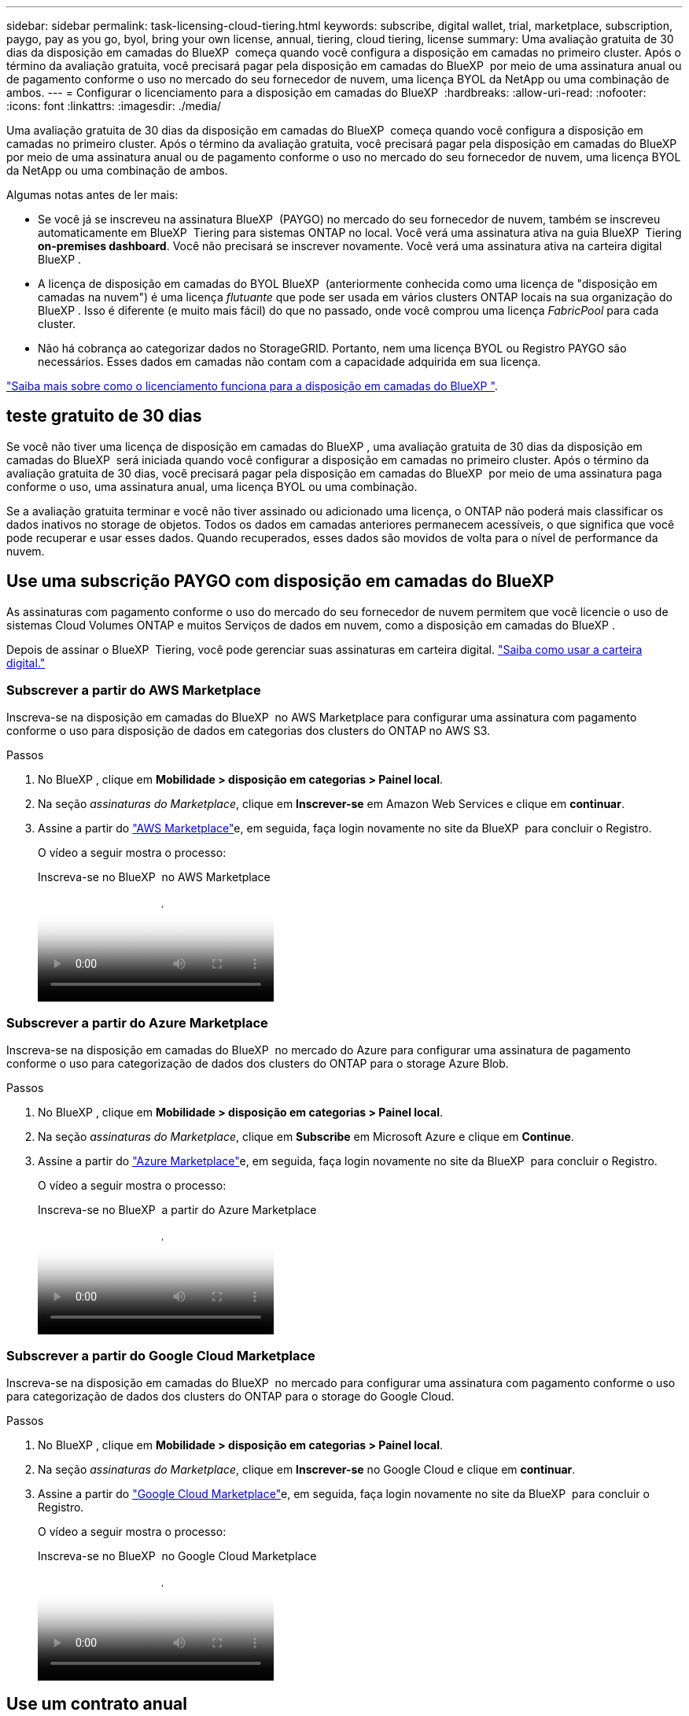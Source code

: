 ---
sidebar: sidebar 
permalink: task-licensing-cloud-tiering.html 
keywords: subscribe, digital wallet, trial, marketplace, subscription, paygo, pay as you go, byol, bring your own license, annual, tiering, cloud tiering, license 
summary: Uma avaliação gratuita de 30 dias da disposição em camadas do BlueXP  começa quando você configura a disposição em camadas no primeiro cluster. Após o término da avaliação gratuita, você precisará pagar pela disposição em camadas do BlueXP  por meio de uma assinatura anual ou de pagamento conforme o uso no mercado do seu fornecedor de nuvem, uma licença BYOL da NetApp ou uma combinação de ambos. 
---
= Configurar o licenciamento para a disposição em camadas do BlueXP 
:hardbreaks:
:allow-uri-read: 
:nofooter: 
:icons: font
:linkattrs: 
:imagesdir: ./media/


[role="lead"]
Uma avaliação gratuita de 30 dias da disposição em camadas do BlueXP  começa quando você configura a disposição em camadas no primeiro cluster. Após o término da avaliação gratuita, você precisará pagar pela disposição em camadas do BlueXP  por meio de uma assinatura anual ou de pagamento conforme o uso no mercado do seu fornecedor de nuvem, uma licença BYOL da NetApp ou uma combinação de ambos.

Algumas notas antes de ler mais:

* Se você já se inscreveu na assinatura BlueXP  (PAYGO) no mercado do seu fornecedor de nuvem, também se inscreveu automaticamente em BlueXP  Tiering para sistemas ONTAP no local. Você verá uma assinatura ativa na guia BlueXP  Tiering *on-premises dashboard*. Você não precisará se inscrever novamente. Você verá uma assinatura ativa na carteira digital BlueXP .
* A licença de disposição em camadas do BYOL BlueXP  (anteriormente conhecida como uma licença de "disposição em camadas na nuvem") é uma licença _flutuante_ que pode ser usada em vários clusters ONTAP locais na sua organização do BlueXP . Isso é diferente (e muito mais fácil) do que no passado, onde você comprou uma licença _FabricPool_ para cada cluster.
* Não há cobrança ao categorizar dados no StorageGRID. Portanto, nem uma licença BYOL ou Registro PAYGO são necessários. Esses dados em camadas não contam com a capacidade adquirida em sua licença.


link:concept-cloud-tiering.html#pricing-and-licenses["Saiba mais sobre como o licenciamento funciona para a disposição em camadas do BlueXP "].



== teste gratuito de 30 dias

Se você não tiver uma licença de disposição em camadas do BlueXP , uma avaliação gratuita de 30 dias da disposição em camadas do BlueXP  será iniciada quando você configurar a disposição em camadas no primeiro cluster. Após o término da avaliação gratuita de 30 dias, você precisará pagar pela disposição em camadas do BlueXP  por meio de uma assinatura paga conforme o uso, uma assinatura anual, uma licença BYOL ou uma combinação.

Se a avaliação gratuita terminar e você não tiver assinado ou adicionado uma licença, o ONTAP não poderá mais classificar os dados inativos no storage de objetos. Todos os dados em camadas anteriores permanecem acessíveis, o que significa que você pode recuperar e usar esses dados. Quando recuperados, esses dados são movidos de volta para o nível de performance da nuvem.



== Use uma subscrição PAYGO com disposição em camadas do BlueXP 

As assinaturas com pagamento conforme o uso do mercado do seu fornecedor de nuvem permitem que você licencie o uso de sistemas Cloud Volumes ONTAP e muitos Serviços de dados em nuvem, como a disposição em camadas do BlueXP .

Depois de assinar o BlueXP  Tiering, você pode gerenciar suas assinaturas em carteira digital. link:https://docs.netapp.com/us-en/bluexp-digital-wallet/task-manage-subscriptions.html#view-your-subscriptions["Saiba como usar a carteira digital."^]



=== Subscrever a partir do AWS Marketplace

Inscreva-se na disposição em camadas do BlueXP  no AWS Marketplace para configurar uma assinatura com pagamento conforme o uso para disposição de dados em categorias dos clusters do ONTAP no AWS S3.

[[subscribe-aws]]
.Passos
. No BlueXP , clique em *Mobilidade > disposição em categorias > Painel local*.
. Na seção _assinaturas do Marketplace_, clique em *Inscrever-se* em Amazon Web Services e clique em *continuar*.
. Assine a partir do https://aws.amazon.com/marketplace/pp/prodview-oorxakq6lq7m4["AWS Marketplace"^]e, em seguida, faça login novamente no site da BlueXP  para concluir o Registro.
+
O vídeo a seguir mostra o processo:

+
.Inscreva-se no BlueXP  no AWS Marketplace
video::096e1740-d115-44cf-8c27-b051011611eb[panopto]




=== Subscrever a partir do Azure Marketplace

Inscreva-se na disposição em camadas do BlueXP  no mercado do Azure para configurar uma assinatura de pagamento conforme o uso para categorização de dados dos clusters do ONTAP para o storage Azure Blob.

[[subscribe-azure]]
.Passos
. No BlueXP , clique em *Mobilidade > disposição em categorias > Painel local*.
. Na seção _assinaturas do Marketplace_, clique em *Subscribe* em Microsoft Azure e clique em *Continue*.
. Assine a partir do https://azuremarketplace.microsoft.com/en-us/marketplace/apps/netapp.cloud-manager?tab=Overview["Azure Marketplace"^]e, em seguida, faça login novamente no site da BlueXP  para concluir o Registro.
+
O vídeo a seguir mostra o processo:

+
.Inscreva-se no BlueXP  a partir do Azure Marketplace
video::b7e97509-2ecf-4fa0-b39b-b0510109a318[panopto]




=== Subscrever a partir do Google Cloud Marketplace

Inscreva-se na disposição em camadas do BlueXP  no mercado para configurar uma assinatura com pagamento conforme o uso para categorização de dados dos clusters do ONTAP para o storage do Google Cloud.

[[subscribe-gcp]]
.Passos
. No BlueXP , clique em *Mobilidade > disposição em categorias > Painel local*.
. Na seção _assinaturas do Marketplace_, clique em *Inscrever-se* no Google Cloud e clique em *continuar*.
. Assine a partir do https://console.cloud.google.com/marketplace/details/netapp-cloudmanager/cloud-manager?supportedpurview=project["Google Cloud Marketplace"^]e, em seguida, faça login novamente no site da BlueXP  para concluir o Registro.
+
O vídeo a seguir mostra o processo:

+
.Inscreva-se no BlueXP  no Google Cloud Marketplace
video::373b96de-3691-4d84-b3f3-b05101161638[panopto]




== Use um contrato anual

Pague pela disposição em camadas do BlueXP  anualmente comprando um contrato anual. Os contratos anuais estão disponíveis em termos de 1, 2 ou 3 anos.

Ao categorizar dados inativos na AWS, você pode assinar um contrato anual do https://aws.amazon.com/marketplace/pp/prodview-q7dg6zwszplri["Página do AWS Marketplace"^]. Se você quiser usar essa opção, configure sua assinatura na página do Marketplace e, em seguida https://docs.netapp.com/us-en/bluexp-setup-admin/task-adding-aws-accounts.html#associate-an-aws-subscription["Associe a assinatura às suas credenciais da AWS"^], .

Ao categorizar dados inativos no Azure, você pode assinar um contrato anual do https://azuremarketplace.microsoft.com/en-us/marketplace/apps/netapp.netapp-bluexp["Página do Azure Marketplace"^]. Se você quiser usar essa opção, configure sua assinatura na página do Marketplace e, em seguida https://docs.netapp.com/us-en/bluexp-setup-admin/task-adding-azure-accounts.html#subscribe["Associe a assinatura às suas credenciais do Azure"^], .

Atualmente, os contratos anuais não são compatíveis com a disposição em categorias no Google Cloud.



== Use uma licença BYOL em camadas da BlueXP 

As licenças bring-your-own da NetApp fornecem termos de 1, 2 ou 3 anos. A licença BYOL *BlueXP  Tiering* (anteriormente conhecida como uma licença de "disposição em camadas na nuvem") é uma licença _flutuante_ que você pode usar em vários clusters ONTAP locais em sua organização do BlueXP . A capacidade total de disposição em camadas definida na sua licença de disposição em camadas do BlueXP  é compartilhada entre *todos* dos clusters no local, facilitando o licenciamento e a renovação iniciais. A capacidade mínima para uma licença BYOL em camadas começa em 10 TIB.

Se você não tiver uma licença de disposição em camadas do BlueXP , entre em Contato conosco para comprar uma:

* O NetApp.com está sujeito a licenciamento[Enviar e-mail para comprar uma licença].
* Clique no ícone de bate-papo no canto inferior direito do BlueXP  para solicitar uma licença.


Opcionalmente, se você tiver uma licença não atribuída baseada em nó para o Cloud Volumes ONTAP que não usará, poderá convertê-la em uma licença de disposição em camadas do BlueXP  com a mesma equivalência em dólar e a mesma data de expiração. https://docs.netapp.com/us-en/bluexp-cloud-volumes-ontap/task-manage-node-licenses.html#exchange-unassigned-node-based-licenses["Acesse aqui para obter detalhes"^].

Você usa a página da carteira digital do BlueXP  para gerenciar as licenças BYOL em camadas do BlueXP . Você pode adicionar novas licenças e atualizar as licenças existentes. link:https://docs.netapp.com/us-en/bluexp-digital-wallet/task-manage-data-services-licenses.html["Saiba como usar a carteira digital."^]



=== BlueXP  disposição em camadas no licenciamento BYOL a partir de 2021

A nova licença *BlueXP  Tiering* foi introduzida em agosto de 2021 para configurações de disposição em camadas compatíveis com o BlueXP  usando o serviço BlueXP  Tiering. O BlueXP  atualmente oferece suporte à disposição em camadas no seguinte storage de nuvem: Amazon S3, storage de Blob do Azure, Google Cloud Storage, NetApp StorageGRID e storage de objetos compatível com S3.

A licença *FabricPool* que você pode ter usado no passado para categorizar dados ONTAP on-premises na nuvem está sendo retida apenas para implantações ONTAP em sites que não têm acesso à Internet (também conhecidos como "dark sites") e para categorizar configurações no armazenamento de objetos em nuvem. Se você estiver usando esse tipo de configuração, instale uma licença do FabricPool em cada cluster usando o Gerenciador do sistema ou a CLI do ONTAP.


TIP: Observe que a disposição em categorias no StorageGRID não exige uma licença de disposição em camadas do FabricPool ou do BlueXP .

Se você estiver usando o licenciamento do FabricPool, não será afetado até que sua licença do FabricPool atinja a data de expiração ou a capacidade máxima. Entre em Contato com a NetApp quando precisar atualizar sua licença ou anterior para garantir que não haja interrupção na capacidade de categorizar dados na nuvem.

* Se você estiver usando uma configuração compatível com o BlueXP , suas licenças do FabricPool serão convertidas em licenças de disposição em camadas do BlueXP  e aparecerão na carteira digital do BlueXP . Quando essas licenças iniciais expirarem, você precisará atualizar as licenças de disposição em camadas do BlueXP .
* Se você estiver usando uma configuração que não é suportada no BlueXP , continuará usando uma licença do FabricPool. https://docs.netapp.com/us-en/ontap/cloud-install-fabricpool-task.html["Veja como licenciar a disposição em camadas usando o System Manager"^].


Aqui estão algumas coisas que você precisa saber sobre as duas licenças:

[cols="50,50"]
|===
| Licença de disposição em camadas do BlueXP  | Licença FabricPool 


| É uma licença _flutuante_ que você pode usar em vários clusters ONTAP on-premises. | É uma licença por cluster que você compra e licencia para _every_ cluster. 


| Está registado na carteira digital BlueXP . | Ela é aplicada a clusters individuais usando o System Manager ou a CLI do ONTAP. 


| O gerenciamento e a configuração de disposição em camadas são feitos pelo serviço de disposição em camadas do BlueXP  no BlueXP . | O gerenciamento e a configuração de disposição em camadas são feitos pelo System Manager ou pela CLI do ONTAP. 


| Uma vez configurado, você pode usar o serviço de disposição em camadas sem licença por 30 dias usando a avaliação gratuita. | Uma vez configurado, você pode categorizar os primeiros 10 TB de dados gratuitamente. 
|===


=== Gerenciar as licenças de disposição em camadas do BlueXP 

Se o seu prazo licenciado estiver próximo à data de expiração ou se a sua capacidade licenciada estiver atingindo o limite, você será notificado em BlueXP  Tiering, bem como em carteira digital.

Você pode atualizar as licenças existentes, exibir o status da licença e adicionar novas licenças através da carteira digital BlueXP . https://docs.netapp.com/us-en/bluexp-digital-wallet/task-manage-data-services-licenses.html["Saiba mais sobre como gerenciar licenças na carteira digital"^].



== Aplicar licenças de disposição em camadas do BlueXP  aos clusters em configurações especiais

Os clusters do ONTAP nas configurações a seguir podem usar as licenças de disposição em camadas do BlueXP , mas a licença deve ser aplicada de maneira diferente dos clusters de nó único, clusters configurados de HA, clusters em configurações de disposição em camadas espelhadas e configurações do MetroCluster usando o espelhamento do FabricPool:

* Clusters que são dispostos em camadas no IBM Cloud Object Storage
* Clusters que são instalados em "locais escuros"




=== Processo para clusters existentes que têm uma licença FabricPool

Quando você link:task-managing-tiering.html#discovering-additional-clusters-from-bluexp-tiering["Descubra qualquer um desses tipos de cluster especiais na disposição em camadas do BlueXP "], a disposição em camadas do BlueXP  reconhece a licença do FabricPool e a adiciona à carteira digital do BlueXP . Esses clusters continuarão a dispor os dados em camadas como de costume. Quando a licença do FabricPool expirar, você precisará comprar uma licença de disposição em camadas do BlueXP .



=== Processo para clusters recém-criados

Ao descobrir clusters típicos em disposição em camadas do BlueXP , você configurará a disposição em camadas usando a interface de disposição em camadas do BlueXP . Nesses casos, as seguintes ações acontecem:

. A licença de disposição em camadas do BlueXP  "pai" controla a capacidade que está sendo usada para disposição em camadas por todos os clusters para garantir que haja capacidade suficiente na licença. A capacidade total licenciada e a data de expiração são mostradas na carteira digital da BlueXP .
. Uma licença de disposição em camadas "filho" é instalada automaticamente em cada cluster para se comunicar com a licença "pai".



NOTE: A capacidade licenciada e a data de expiração mostradas no Gerenciador de sistema ou na CLI do ONTAP para a licença "filho" não são as informações reais, portanto, não se preocupe se as informações não forem as mesmas. Esses valores são gerenciados internamente pelo software de disposição em camadas da BlueXP . A informação real é rastreada na carteira digital BlueXP .

Para as duas configurações listadas acima, você precisará configurar a disposição em camadas usando o Gerenciador do sistema ou a CLI do ONTAP (não usando a interface de disposição em camadas do BlueXP ). Então, nesses casos, você precisará enviar a licença "filho" para esses clusters manualmente a partir da interface de disposição em camadas do BlueXP .

Observe que, como os dados são categorizados em dois locais de armazenamento de objetos diferentes para configurações do Tiering Mirror, você precisará adquirir uma licença com capacidade suficiente para separar os dados em categorias em ambos os locais.

.Passos
. Instale e configure clusters do ONTAP usando o Gerenciador do sistema ou a CLI do ONTAP.
+
Não configure a disposição em camadas neste momento.

. link:task-licensing-cloud-tiering.html#use-a-bluexp-tiering-byol-license["Compre uma licença de disposição em camadas do BlueXP "] para a capacidade necessária para o novo cluster, ou clusters.
. Em BlueXP link:task-licensing-cloud-tiering.html#add-bluexp-tiering-byol-licenses-to-your-account["Adicione a licença à carteira digital BlueXP "], .
. Na disposição em camadas do BlueXP link:task-managing-tiering.html#discovering-additional-clusters-from-bluexp-tiering["descubra os novos clusters"], .
. Na página clusters, clique image:screenshot_horizontal_more_button.gif["Ícone mais"] em para o cluster e selecione *Deploy License*.
+
image:screenshot_tiering_deploy_license.png["Uma captura de tela mostrando como implantar uma licença de disposição em camadas em um cluster do ONTAP."]

. Na caixa de diálogo _Deploy License_, clique em *Deploy*.
+
A licença filho é implantada no cluster do ONTAP.

. Retorne ao Gerenciador do sistema ou à CLI do ONTAP e configure sua configuração de disposição em categorias.
+
https://docs.netapp.com/us-en/ontap/fabricpool/manage-mirrors-task.html["Informações de configuração do espelho FabricPool"]

+
https://docs.netapp.com/us-en/ontap/fabricpool/setup-object-stores-mcc-task.html["Informações de configuração do FabricPool MetroCluster"]

+
https://docs.netapp.com/us-en/ontap/fabricpool/setup-ibm-object-storage-cloud-tier-task.html["Disposição em camadas nas informações do IBM Cloud Object Storage"]


